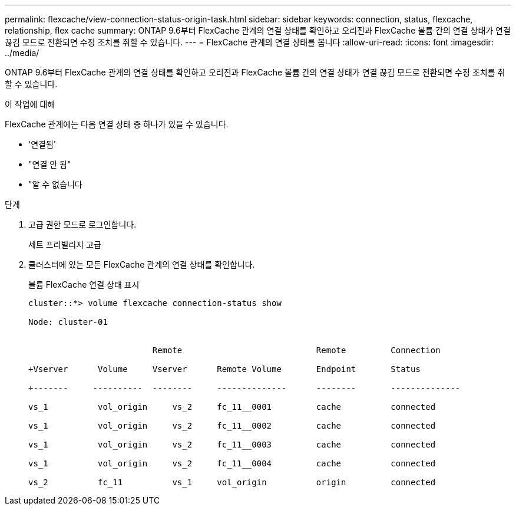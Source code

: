 ---
permalink: flexcache/view-connection-status-origin-task.html 
sidebar: sidebar 
keywords: connection, status, flexcache, relationship, flex cache 
summary: ONTAP 9.6부터 FlexCache 관계의 연결 상태를 확인하고 오리진과 FlexCache 볼륨 간의 연결 상태가 연결 끊김 모드로 전환되면 수정 조치를 취할 수 있습니다. 
---
= FlexCache 관계의 연결 상태를 봅니다
:allow-uri-read: 
:icons: font
:imagesdir: ../media/


[role="lead"]
ONTAP 9.6부터 FlexCache 관계의 연결 상태를 확인하고 오리진과 FlexCache 볼륨 간의 연결 상태가 연결 끊김 모드로 전환되면 수정 조치를 취할 수 있습니다.

.이 작업에 대해
FlexCache 관계에는 다음 연결 상태 중 하나가 있을 수 있습니다.

* '연결됨'
* "연결 안 됨"
* "알 수 없습니다


.단계
. 고급 권한 모드로 로그인합니다.
+
세트 프리빌리지 고급

. 클러스터에 있는 모든 FlexCache 관계의 연결 상태를 확인합니다.
+
볼륨 FlexCache 연결 상태 표시

+
[listing]
----
cluster::*> volume flexcache connection-status show

Node: cluster-01


                         Remote                           Remote         Connection

+Vserver      Volume     Vserver      Remote Volume       Endpoint       Status

+-------     ----------  --------     --------------      --------       --------------

vs_1          vol_origin     vs_2     fc_11__0001         cache          connected

vs_1          vol_origin     vs_2     fc_11__0002         cache          connected

vs_1          vol_origin     vs_2     fc_11__0003         cache          connected

vs_1          vol_origin     vs_2     fc_11__0004         cache          connected

vs_2          fc_11          vs_1     vol_origin          origin         connected
----

